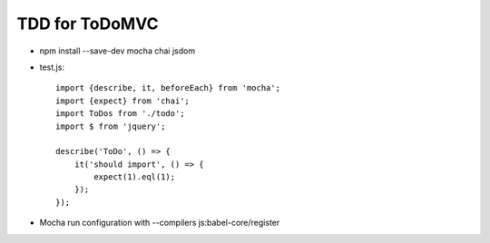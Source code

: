 ===============
TDD for ToDoMVC
===============

- npm install --save-dev mocha chai jsdom

- test.js::

    import {describe, it, beforeEach} from 'mocha';
    import {expect} from 'chai';
    import ToDos from './todo';
    import $ from 'jquery';

    describe('ToDo', () => {
        it('should import', () => {
            expect(1).eql(1);
        });
    });

- Mocha run configuration with --compilers js:babel-core/register